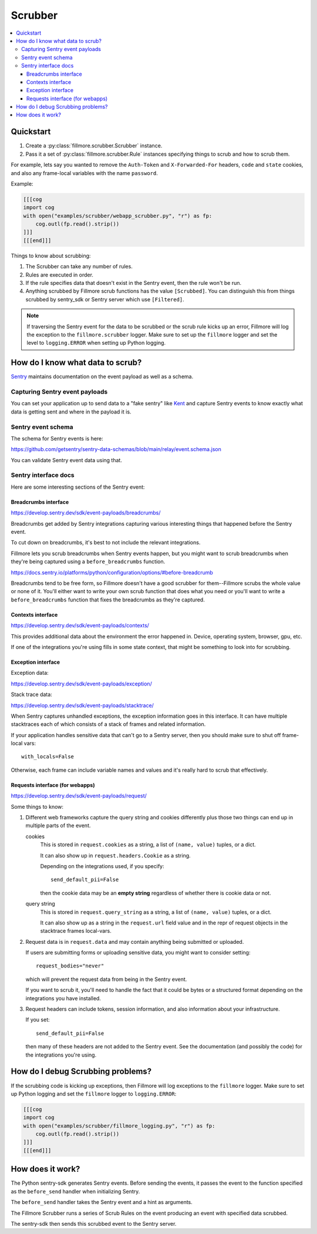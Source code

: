 ========
Scrubber
========

.. contents::
   :local:


Quickstart
==========

1. Create a :py:class:`fillmore.scrubber.Scrubber` instance.

2. Pass it a set of :py:class:`fillmore.scrubber.Rule` instances specifying
   things to scrub and how to scrub them.


For example, lets say you wanted to remove the ``Auth-Token`` and
``X-Forwarded-For`` headers, ``code`` and ``state`` cookies, and also any
frame-local variables with the name ``password``.

Example:

.. code-block:: python

   [[[cog
   import cog
   with open("examples/scrubber/webapp_scrubber.py", "r") as fp:
       cog.outl(fp.read().strip())
   ]]]
   [[[end]]]


Things to know about scrubbing:

1. The Scrubber can take any number of rules.
2. Rules are executed in order.
3. If the rule specifies data that doesn't exist in the Sentry event, then the
   rule won't be run.
4. Anything scrubbed by Fillmore scrub functions has the value ``[Scrubbed]``.
   You can distinguish this from things scrubbed by sentry_sdk or Sentry server
   which use ``[Filtered]``.

.. Note::

   If traversing the Sentry event for the data to be scrubbed or the scrub rule
   kicks up an error, Fillmore will log the exception to the
   ``fillmore.scrubber`` logger. Make sure to set up the ``fillmore`` logger
   and set the level to ``logging.ERROR`` when setting up Python logging.


How do I know what data to scrub?
==================================

`Sentry <https://getsentry.com/>`__ maintains documentation on the event
payload as well as a schema.


Capturing Sentry event payloads
-------------------------------

You can set your application up to send data to a "fake sentry" like
`Kent <https://github.com/mozilla-services/kent/>`__ and capture Sentry
events to know exactly what data is getting sent and where in the payload
it is.


Sentry event schema
-------------------

The schema for Sentry events is here:

https://github.com/getsentry/sentry-data-schemas/blob/main/relay/event.schema.json

You can validate Sentry event data using that.


Sentry interface docs
---------------------

Here are some interesting sections of the Sentry event:

Breadcrumbs interface
~~~~~~~~~~~~~~~~~~~~~

https://develop.sentry.dev/sdk/event-payloads/breadcrumbs/

Breadcrumbs get added by Sentry integrations capturing various interesting
things that happened before the Sentry event.

To cut down on breadcrumbs, it's best to not include the relevant integrations.

Fillmore lets you scrub breadcrumbs when Sentry events happen, but you might
want to scrub breadcrumbs when they're being captured using a
``before_breadcrumbs`` function.

https://docs.sentry.io/platforms/python/configuration/options/#before-breadcrumb

Breadcrumbs tend to be free form, so Fillmore doesn't have a good scrubber for
them--Fillmore scrubs the whole value or none of it. You'll either want to write
your own scrub function that does what you need or you'll want to write a
``before_breadcrumbs`` function that fixes the breadcrumbs as they're captured.


Contexts interface
~~~~~~~~~~~~~~~~~~

https://develop.sentry.dev/sdk/event-payloads/contexts/

This provides additional data about the environment the error happened in.
Device, operating system, browser, gpu, etc.

If one of the integrations you're using fills in some state context, that might
be something to look into for scrubbing.


Exception interface
~~~~~~~~~~~~~~~~~~~

Exception data:

https://develop.sentry.dev/sdk/event-payloads/exception/

Stack trace data:

https://develop.sentry.dev/sdk/event-payloads/stacktrace/

When Sentry captures unhandled exceptions, the exception information goes in
this interface. It can have multiple stacktraces each of which consists of
a stack of frames and related information.

If your application handles sensitive data that can't go to a Sentry server,
then you should make sure to shut off frame-local vars::

    with_locals=False

Otherwise, each frame can include variable names and values and it's really
hard to scrub that effectively.


Requests interface (for webapps)
~~~~~~~~~~~~~~~~~~~~~~~~~~~~~~~~

https://develop.sentry.dev/sdk/event-payloads/request/

Some things to know:

1. Different web frameworks capture the query string and cookies differently plus
   those two things can end up in multiple parts of the event.

   cookies
       This is stored in ``request.cookies`` as a string, a list of ``(name,
       value)`` tuples, or a dict.

       It can also show up in ``request.headers.Cookie`` as a string.

       Depending on the integrations used, if you specify::

           send_default_pii=False

       then the cookie data may be an **empty string** regardless of whether
       there is cookie data or not.

   query string
       This is stored in ``request.query_string`` as a string, a list of ``(name,
       value)`` tuples, or a dict.

       It can also show up as a string in the ``request.url`` field value and in
       the repr of request objects in the stacktrace frames local-vars.

2. Request data is in ``request.data`` and may contain anything being submitted
   or uploaded.
   
   If users are submitting forms or uploading sensitive data, you might want
   to consider setting::

        request_bodies="never"

   which will prevent the request data from being in the Sentry event.

   If you want to scrub it, you'll need to handle the fact that it could be
   bytes or a structured format depending on the integrations you have
   installed.

3. Request headers can include tokens, session information, and also
   information about your infrastructure.

   If you set::

       send_default_pii=False

   then many of these headers are not added to the Sentry event. See the
   documentation (and possibly the code) for the integrations you're using.


How do I debug Scrubbing problems?
==================================

If the scrubbing code is kicking up exceptions, then Fillmore will log
exceptions to the ``fillmore`` logger. Make sure to set up Python logging
and set the ``fillmore`` logger to ``logging.ERROR``:

.. code-block:: python

   [[[cog
   import cog
   with open("examples/scrubber/fillmore_logging.py", "r") as fp:
       cog.outl(fp.read().strip())
   ]]]
   [[[end]]]


How does it work?
=================

The Python sentry-sdk generates Sentry events. Before sending the events, it
passes the event to the function specified as the ``before_send`` handler
when initializing Sentry.

The ``before_send`` handler takes the Sentry event and a hint as arguments.

The Fillmore Scrubber runs a series of Scrub Rules on the event producing an
event with specified data scrubbed.

The sentry-sdk then sends this scrubbed event to the Sentry server.

.. seealso::

   Filtering in sentry-sdk docs:
       https://docs.sentry.io/platforms/python/configuration/filtering/

   Scrubbing data in sentry-sdk docs:
       https://docs.sentry.io/platforms/python/data-management/sensitive-data/

